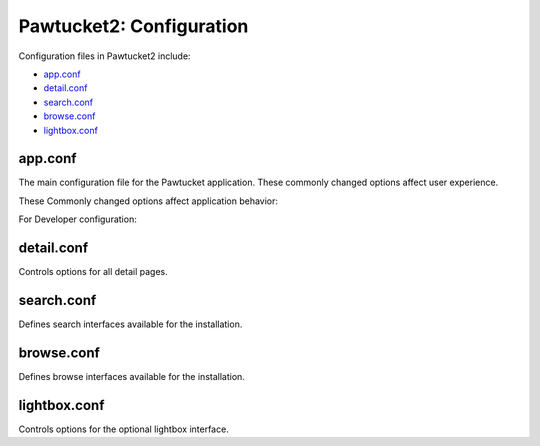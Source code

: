 Pawtucket2: Configuration
=========================

Configuration files in Pawtucket2 include: 

* `app.conf`_
* `detail.conf`_ 
* `search.conf`_
* `browse.conf`_
* `lightbox.conf`_ 

app.conf
--------

The main configuration file for the Pawtucket application. These commonly changed options affect user experience. 

.. csv-table::
   :header-rows: 1
   :file: pawtucket_config_table1.csv

These Commonly changed options affect application behavior: 

.. csv-table::
   :header-rows: 1
   :file: config_table2.csv

For Developer configuration:

.. csv-table::
   :header-rows: 1
   :file: config_table3.csv

detail.conf
-----------

Controls options for all detail pages.

.. csv-table::
   :header-rows: 1
   :file: config_table4.csv


search.conf
-----------

Defines search interfaces available for the installation.

.. csv-table::
   :header-rows: 1
   :file: config_table5.csv

browse.conf
-----------

Defines browse interfaces available for the installation.

.. csv-table::
   :header-rows: 1
   :file: config_table6.csv

lightbox.conf
-------------

Controls options for the optional lightbox interface.

.. csv-table::
   :header-rows: 1
   :file: config_table7.csv